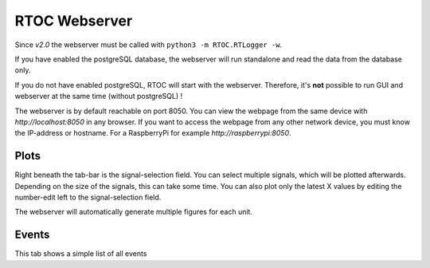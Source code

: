 RTOC Webserver
================================

Since *v2.0* the webserver must be called with ``python3 -m RTOC.RTLogger -w``.

If you have enabled the postgreSQL database, the webserver will run standalone and read the data from the database only.

If you do not have enabled postgreSQL, RTOC will start with the webserver. Therefore, it's **not** possible to run GUI and webserver at the same time (without postgreSQL) !

The webserver is by default reachable on port 8050.
You can view the webpage from the same device with *http://localhost:8050* in any browser.
If you want to access the webpage from any other network device, you must know the IP-address or hostname.
For a RaspberryPi for example *http://raspberrypi:8050*.

Plots
-----------------------

.. image:: ../screenshots/Webserver_plots.png

Right beneath the tab-bar is the signal-selection field. You can select multiple signals, which will be plotted afterwards. Depending on the size of the signals, this can take some time. You can also plot only the latest X values by editing the number-edit left to the signal-selection field.

The webserver will automatically generate multiple figures for each unit.

Events
-----------------------

.. image:: ../screenshots/Webserver_events.png

This tab shows a simple list of all events
